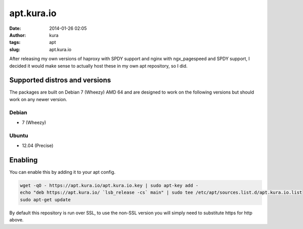 apt.kura.io
###########
:date: 2014-01-26 02:05
:author: kura
:tags: apt
:slug: apt.kura.io

After releasing my own versions of haproxy with SPDY support and nginx with
ngx_pagespeed and SPDY support, I decided it would make sense to actually
host these in my own apt repository, so I did.

Supported distros and versions
==============================

The packages are built on Debian 7 (Wheezy) AMD 64 and are designed to work on
the following versions but should work on any newer version.

Debian
------

- 7 (Wheezy)

Ubuntu
------

- 12.04 (Precise)

Enabling
========

You can enable this by adding it to your apt config.

.. code:: bash

    wget -qO - https://apt.kura.io/apt.kura.io.key | sudo apt-key add -
    echo "deb https://apt.kura.io/ `lsb_release -cs` main" | sudo tee /etc/apt/sources.list.d/apt.kura.io.list
    sudo apt-get update

By default this repository is run over SSL, to use the non-SSL version you will
simply need to substitute https for http above.
